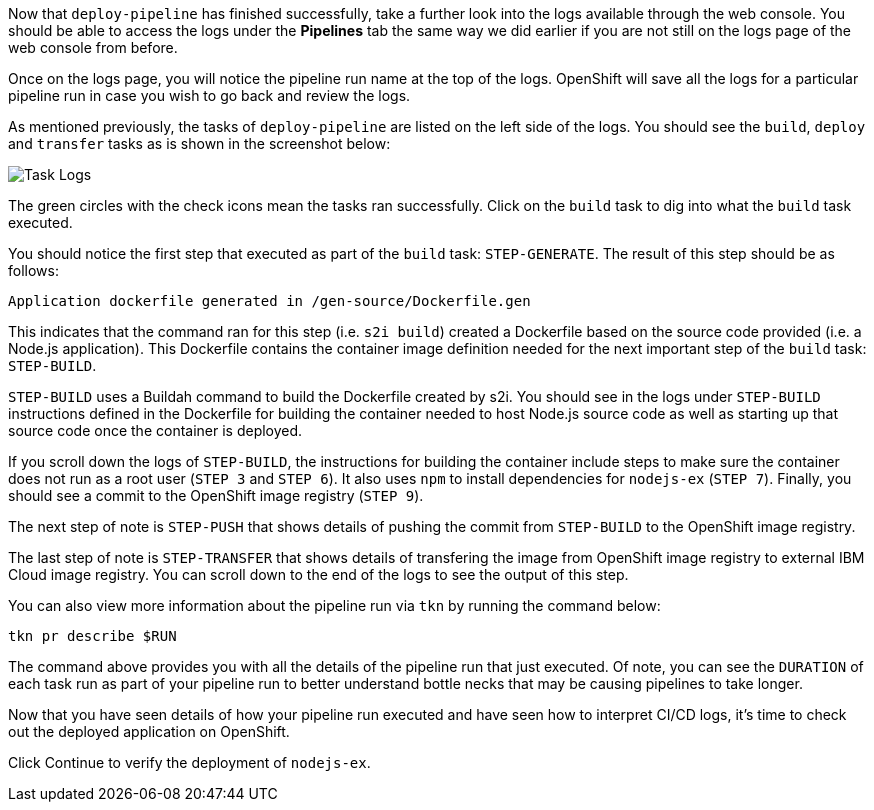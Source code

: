 Now that `deploy-pipeline` has finished successfully, take a further look into the
logs available through the web console. You should be able to access the logs under the
**Pipelines** tab the same way we did earlier if you are not still on the logs page of
the web console from before.

Once on the logs page, you will notice the pipeline run name at the top of the logs.
OpenShift will save all the logs for a particular pipeline run in case you wish to
go back and review the logs.

As mentioned previously, the tasks of `deploy-pipeline` are listed on the left side
of the logs. You should see the `build`, `deploy` and `transfer` tasks as is shown in the screenshot
below:

image:../images/task-logs.png[Task Logs]

The green circles with the check icons mean the tasks ran successfully. Click on
the `build` task to dig into what the `build` task executed.

You should notice the first step that executed as part of the `build` task: `STEP-GENERATE`.
The result of this step should be as follows:

[source,bash]
----
Application dockerfile generated in /gen-source/Dockerfile.gen
----

This indicates that the command ran for this step (i.e. `s2i build`) created a Dockerfile
based on the source code provided (i.e. a Node.js application). This Dockerfile contains
the container image definition needed for the next important step of the `build` task:
`STEP-BUILD`.

`STEP-BUILD` uses a Buildah command to build the Dockerfile created by s2i. You should
see in the logs under `STEP-BUILD` instructions defined in the Dockerfile for building
the container needed to host Node.js source code as well as starting up that source code
once the container is deployed.

If you scroll down the logs of `STEP-BUILD`, the instructions for building the container
include steps to make sure the container does not run as a root user (`STEP 3` and `STEP 6`).
It also uses `npm` to install dependencies for `nodejs-ex` (`STEP 7`). Finally, you
should see a commit to the OpenShift image registry (`STEP 9`).

The next step of note is `STEP-PUSH` that shows details of pushing the commit from
`STEP-BUILD` to the OpenShift image registry.

The last step of note is `STEP-TRANSFER` that shows details of transfering the image from OpenShift image registry to external IBM Cloud image registry. You can scroll down to the end of the logs to see the output of this step.

You can also view more information about the pipeline run via `tkn` by running the
command below:

[source,bash,role=execute-2]
----
tkn pr describe $RUN
----

The command above provides you with all the details of the pipeline run that just
executed. Of note, you can see the `DURATION` of each task run as part of your pipeline
run to better understand bottle necks that may be causing pipelines to take longer.

Now that you have seen details of how your pipeline run executed and have seen how
to interpret CI/CD logs, it's time to check out the deployed application on OpenShift.

Click Continue to verify the deployment of `nodejs-ex`.
